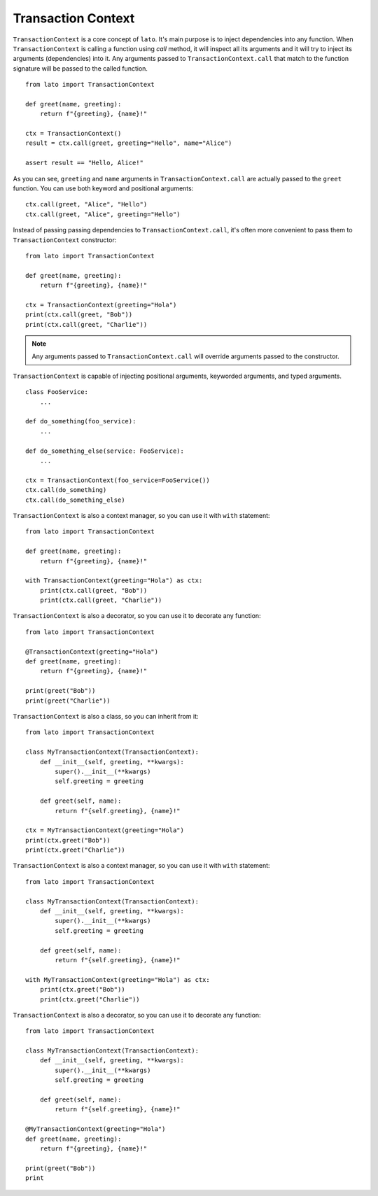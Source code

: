 .. _transaction_context:

Transaction Context
===================

``TransactionContext`` is a core concept of ``lato``. It's main purpose is to inject dependencies into any function.
When ``TransactionContext`` is calling a function using `call` method, it will inspect all its arguments and 
it will try to inject its arguments (dependencies) into it. Any arguments passed to ``TransactionContext.call`` that 
match to the function signature will be passed to the called function.

::

    from lato import TransactionContext 

    def greet(name, greeting):
        return f"{greeting}, {name}!"

    ctx = TransactionContext()
    result = ctx.call(greet, greeting="Hello", name="Alice")
    
    assert result == "Hello, Alice!"

As you can see, ``greeting`` and ``name`` arguments in ``TransactionContext.call`` are actually passed to the ``greet`` function.
You can use both keyword and positional arguments::
    
    ctx.call(greet, "Alice", "Hello")
    ctx.call(greet, "Alice", greeting="Hello")
    

Instead of passing passing dependencies to ``TransactionContext.call``, it's often more convenient to pass them to ``TransactionContext`` 
constructor::

    from lato import TransactionContext 

    def greet(name, greeting):
        return f"{greeting}, {name}!"

    ctx = TransactionContext(greeting="Hola")
    print(ctx.call(greet, "Bob"))
    print(ctx.call(greet, "Charlie"))

.. note::
    Any arguments passed to ``TransactionContext.call`` will override arguments passed to the constructor.


``TransactionContext`` is capable of injecting positional arguments, keyworded arguments, and typed arguments.

::

    class FooService:
        ...

    def do_something(foo_service):
        ...

    def do_something_else(service: FooService):
        ...

    ctx = TransactionContext(foo_service=FooService())
    ctx.call(do_something)
    ctx.call(do_something_else)





``TransactionContext`` is also a context manager, so you can use it with ``with`` statement::

    from lato import TransactionContext 

    def greet(name, greeting):
        return f"{greeting}, {name}!"

    with TransactionContext(greeting="Hola") as ctx:
        print(ctx.call(greet, "Bob"))
        print(ctx.call(greet, "Charlie"))

``TransactionContext`` is also a decorator, so you can use it to decorate any function::

    from lato import TransactionContext 

    @TransactionContext(greeting="Hola")
    def greet(name, greeting):
        return f"{greeting}, {name}!"

    print(greet("Bob"))
    print(greet("Charlie"))

``TransactionContext`` is also a class, so you can inherit from it::

    from lato import TransactionContext 

    class MyTransactionContext(TransactionContext):
        def __init__(self, greeting, **kwargs):
            super().__init__(**kwargs)
            self.greeting = greeting

        def greet(self, name):
            return f"{self.greeting}, {name}!"

    ctx = MyTransactionContext(greeting="Hola")
    print(ctx.greet("Bob"))
    print(ctx.greet("Charlie"))

``TransactionContext`` is also a context manager, so you can use it with ``with`` statement::

    from lato import TransactionContext 

    class MyTransactionContext(TransactionContext):
        def __init__(self, greeting, **kwargs):
            super().__init__(**kwargs)
            self.greeting = greeting

        def greet(self, name):
            return f"{self.greeting}, {name}!"

    with MyTransactionContext(greeting="Hola") as ctx:
        print(ctx.greet("Bob"))
        print(ctx.greet("Charlie"))

``TransactionContext`` is also a decorator, so you can use it to decorate any function::

    from lato import TransactionContext 

    class MyTransactionContext(TransactionContext):
        def __init__(self, greeting, **kwargs):
            super().__init__(**kwargs)
            self.greeting = greeting

        def greet(self, name):
            return f"{self.greeting}, {name}!"

    @MyTransactionContext(greeting="Hola")
    def greet(name, greeting):
        return f"{greeting}, {name}!"

    print(greet("Bob"))
    print

